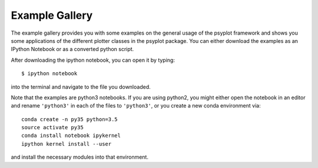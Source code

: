 Example Gallery
===============
The example gallery provides you with some examples on the general usage
of the psyplot framework and shows you some applications of the different
plotter classes in the psyplot package. You can either download the examples
as an IPython Notebook or as a converted python script.

After downloading the ipython notebook, you can open it by typing::

    $ ipython notebook

into the terminal and navigate to the file you downloaded.

Note that the examples are python3 notebooks. If you are using python2, you
might either open the notebook in an editor and rename ``'python3'`` in each of
the files to ``'python3'``, or you create a new conda environment via::

        conda create -n py35 python=3.5
        source activate py35
        conda install notebook ipykernel
        ipython kernel install --user

and install the necessary modules into that environment.